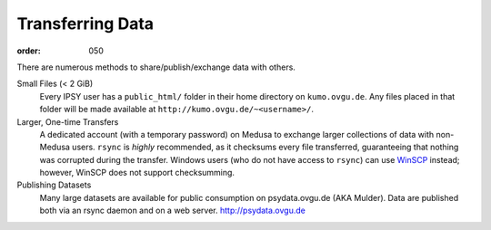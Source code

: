 Transferring Data
#################
:order: 050

There are numerous methods to share/publish/exchange data with others.

Small Files (< 2 GiB)
  Every IPSY user has a ``public_html/`` folder in their home directory on
  ``kumo.ovgu.de``. Any files placed in that folder will be made available at
  ``http://kumo.ovgu.de/~<username>/``.
Larger, One-time Transfers
  A dedicated account (with a temporary password) on Medusa to exchange larger
  collections of data with non-Medusa users. ``rsync`` is *highly* recommended,
  as it checksums every file transferred, guaranteeing that nothing was
  corrupted during the transfer.
  Windows users (who do not have access to ``rsync``) can use `WinSCP`_ instead;
  however, WinSCP does not support checksumming.
Publishing Datasets
  Many large datasets are available for public consumption on psydata.ovgu.de
  (AKA Mulder). Data are published both via an rsync daemon and on a web server.
  http://psydata.ovgu.de

.. _WinSCP: https://winscp.net/eng/download.php
